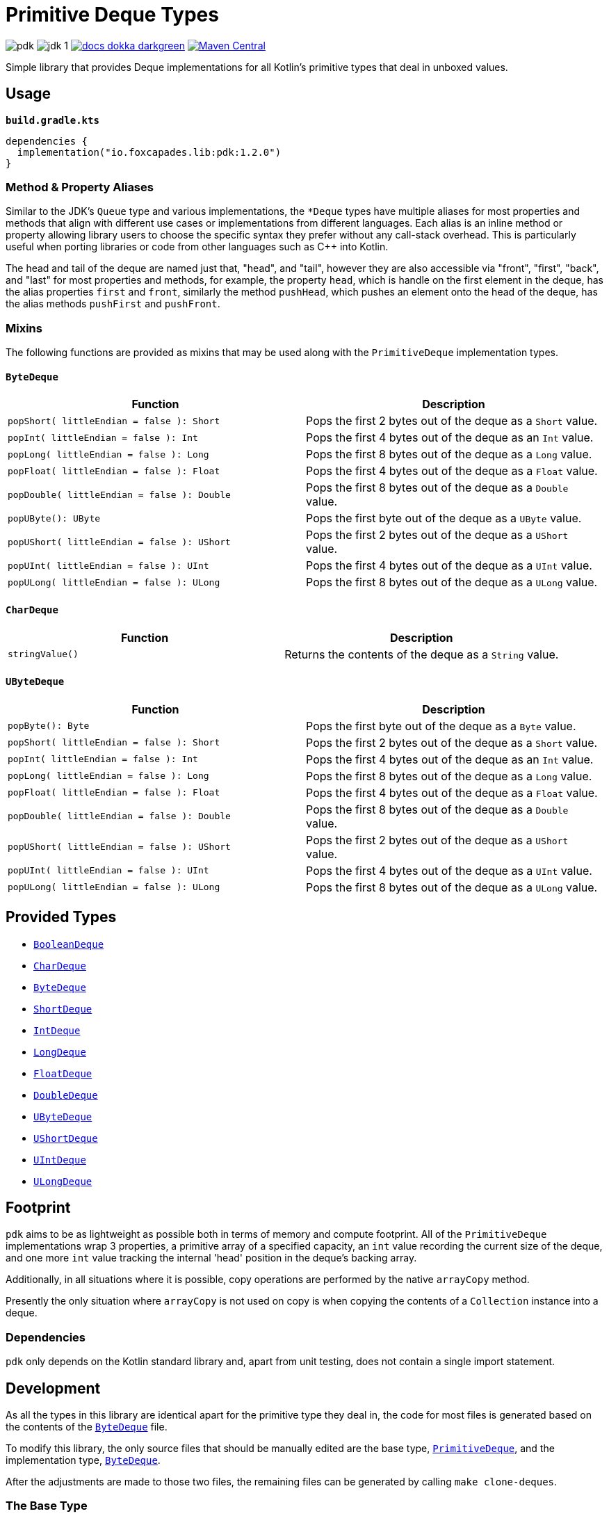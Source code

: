 = Primitive Deque Types
:srcDir: src/main/kotlin/io/foxcapades/lib/pdk
:source-highlighter: highlightjs

image:https://img.shields.io/github/license/Foxcapades/pdk[]
image:https://img.shields.io/badge/jdk-1.8-blue[]
image:https://img.shields.io/badge/docs-dokka-darkgreen[link="https://foxcapades.github.io/pdk/"]
image:https://img.shields.io/maven-central/v/io.foxcapades.lib/pdk[Maven Central, link="https://search.maven.org/search?q=g:io.foxcapades.lib%20AND%20a:pdk"]

Simple library that provides Deque implementations for all Kotlin's primitive
types that deal in unboxed values.

== Usage

.`*build.gradle.kts*`
[source, kotlin]
----
dependencies {
  implementation("io.foxcapades.lib:pdk:1.2.0")
}
----

=== Method & Property Aliases

Similar to the JDK's `Queue` type and various implementations, the `*Deque`
types have multiple aliases for most properties and methods that align with
different use cases or implementations from different languages.  Each alias is
an inline method or property allowing library users to choose the specific
syntax they prefer without any call-stack overhead.  This is particularly useful
when porting libraries or code from other languages such as C++ into Kotlin.

The head and tail of the deque are named just that, "head", and "tail", however
they are also accessible via "front", "first", "back", and "last" for most
properties and methods, for example, the property `head`, which is handle on the
first element in the deque, has the alias properties `first` and `front`,
similarly the method `pushHead`, which pushes an element onto the head of the
deque, has the alias methods `pushFirst` and `pushFront`.

=== Mixins

The following functions are provided as mixins that may be used along with the
`PrimitiveDeque` implementation types.

==== `ByteDeque`

[cols="1m,1"]
|===
| Function | Description

| popShort( littleEndian = false ): Short
| Pops the first 2 bytes out of the deque as a `Short` value.

| popInt( littleEndian = false ): Int
| Pops the first 4 bytes out of the deque as an `Int` value.

| popLong( littleEndian = false ): Long
| Pops the first 8 bytes out of the deque as a `Long` value.

| popFloat( littleEndian = false ): Float
| Pops the first 4 bytes out of the deque as a `Float` value.

| popDouble( littleEndian = false ): Double
| Pops the first 8 bytes out of the deque as a `Double` value.

| popUByte(): UByte
| Pops the first byte out of the deque as a `UByte` value.

| popUShort( littleEndian = false ): UShort
| Pops the first 2 bytes out of the deque as a `UShort` value.

| popUInt( littleEndian = false ): UInt
| Pops the first 4 bytes out of the deque as a `UInt` value.

| popULong( littleEndian = false ): ULong
| Pops the first 8 bytes out of the deque as a `ULong` value.
|===


==== `CharDeque`

[cols="1m,1"]
|===
| Function | Description

| stringValue()
| Returns the contents of the deque as a `String` value.
|===


==== `UByteDeque`

[cols="1m,1"]
|===
| Function | Description

| popByte(): Byte
| Pops the first byte out of the deque as a `Byte` value.

| popShort( littleEndian = false ): Short
| Pops the first 2 bytes out of the deque as a `Short` value.

| popInt( littleEndian = false ): Int
| Pops the first 4 bytes out of the deque as an `Int` value.

| popLong( littleEndian = false ): Long
| Pops the first 8 bytes out of the deque as a `Long` value.

| popFloat( littleEndian = false ): Float
| Pops the first 4 bytes out of the deque as a `Float` value.

| popDouble( littleEndian = false ): Double
| Pops the first 8 bytes out of the deque as a `Double` value.

| popUShort( littleEndian = false ): UShort
| Pops the first 2 bytes out of the deque as a `UShort` value.

| popUInt( littleEndian = false ): UInt
| Pops the first 4 bytes out of the deque as a `UInt` value.

| popULong( littleEndian = false ): ULong
| Pops the first 8 bytes out of the deque as a `ULong` value.
|===

== Provided Types

* link:{srcDir}/BooleanDeque.kt[`BooleanDeque`]
* link:{srcDir}/CharDeque.kt[`CharDeque`]
* link:{srcDir}/ByteDeque.kt[`ByteDeque`]
* link:{srcDir}/ShortDeque.kt[`ShortDeque`]
* link:{srcDir}/IntDeque.kt[`IntDeque`]
* link:{srcDir}/LongDeque.kt[`LongDeque`]
* link:{srcDir}/FloatDeque.kt[`FloatDeque`]
* link:{srcDir}/DoubleDeque.kt[`DoubleDeque`]
* link:{srcDir}/UByteDeque.kt[`UByteDeque`]
* link:{srcDir}/UShortDeque.kt[`UShortDeque`]
* link:{srcDir}/UIntDeque.kt[`UIntDeque`]
* link:{srcDir}/ULongDeque.kt[`ULongDeque`]

== Footprint

`pdk` aims to be as lightweight as possible both in terms of memory and compute
footprint.  All of the `PrimitiveDeque` implementations wrap 3 properties, a
primitive array of a specified capacity, an `int` value recording the current
size of the deque, and one more `int` value tracking the internal 'head'
position in the deque's backing array.

Additionally, in all situations where it is possible, copy operations are
performed by the native `arrayCopy` method.

Presently the only situation where `arrayCopy` is not used on copy is when
copying the contents of a `Collection` instance into a deque.

=== Dependencies

`pdk` only depends on the Kotlin standard library and, apart from unit testing,
does not contain a single import statement.


== Development

As all the types in this library are identical apart for the primitive type they
deal in, the code for most files is generated based on the contents of the
link:{srcDir}/ByteDeque.kt[`ByteDeque`] file.

To modify this library, the only source files that should be manually edited are
the base type, link:{srcDir}/PrimitiveDeque.kt[`PrimitiveDeque`], and the
implementation type, link:{srcDir}/ByteDeque.kt[`ByteDeque`].

After the adjustments are made to those two files, the remaining files can be
generated by calling `make clone-deques`.

=== The Base Type

This contains a singular, abstract base class,
link:{srcDir}/PrimitiveDeque.kt[`PrimitiveDeque`], that defines what shared
functionality can be defined without dealing in generics, and thus, primitive
boxing.  This type _does_ take generic parameters, however those are used
exclusively to define the stdlib interop functions that, sadly, must deal in
boxed values.  An example of one such method is `iterator()` defined by the
generic type `Iterable<V>`.